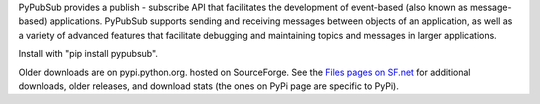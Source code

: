 PyPubSub provides a publish - subscribe API that facilitates the development of 
event-based (also known as message-based) applications. PyPubSub supports sending and 
receiving messages between objects of an application, as well as a variety of 
advanced features that facilitate debugging and maintaining topics and messages
in larger applications. 

Install with "pip install pypubsub".

Older downloads are on pypi.python.org. hosted on SourceForge. See the `Files pages on SF.net
<http://downloads.sf.net/project/pubsub/pubsub>`_ for additional downloads, 
older releases, and download stats (the ones on PyPi page are specific to PyPi). 




